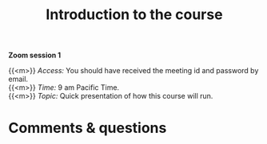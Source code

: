 #+title: Introduction to the course
#+description: Zoom
#+colordes: #e86e0a
#+slug: 01_jl_intro
#+weight: 1

#+OPTIONS: toc:nil

*Zoom session 1*

{{<m>}} /Access:/ You should have received the meeting id and password by email. \\
{{<m>}} /Time:/ 9 am Pacific Time. \\
{{<m>}} /Topic:/ Quick presentation of how this course will run.

* Comments & questions
